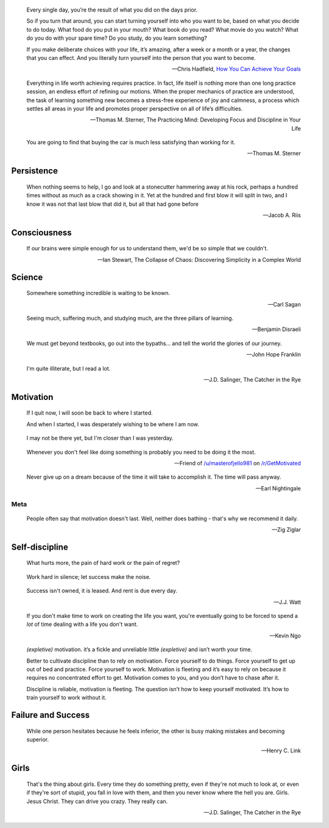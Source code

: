 .. title: Favorite Quotes
.. slug: favorite-quotes
.. date: 2015-04-24 22:19:53 UTC+10:00
.. tags: quotes, motivation, private
.. category: misc
.. link: 
.. description: 
.. type: text

.. pull-quote::

   Every single day, you’re the result of what you did on the days prior.

   So if you turn that around, you can start turning yourself into who you 
   want to be, based on what you decide to do today. What food do you put in 
   your mouth? What book do you read? What movie do you watch? What do you do 
   with your spare time? Do you study, do you learn something?

   If you make deliberate choices with your life, it’s amazing, after a week 
   or a month or a year, the changes that you can effect. And you literally 
   turn yourself into the person that you want to become.

   -- Chris Hadfield, `How You Can Achieve Your Goals <https://www.youtube.com/watch?v=eGrzo4IvXyg>`_


.. pull-quote::

   Everything in life worth achieving requires practice. In fact, life itself 
   is nothing more than one long practice session, an endless effort of 
   refining our motions. When the proper mechanics of practice are understood, 
   the task of learning something new becomes a stress-free experience of joy 
   and calmness, a process which settles all areas in your life and promotes 
   proper perspective on all of life’s difficulties.

   -- Thomas M. Sterner, The Practicing Mind: Developing Focus and Discipline 
   in Your Life

.. pull-quote::

   You are going to find that buying the car is much less satisfying than 
   working for it.

   -- Thomas M. Sterner

Persistence
-----------

.. pull-quote::

   When nothing seems to help, I go and look at a stonecutter hammering away 
   at his rock, perhaps a hundred times without as much as a crack showing in 
   it. Yet at the hundred and first blow it will split in two, and I know it 
   was not that last blow that did it, but all that had gone before

   -- Jacob A. Riis

Consciousness
-------------

.. pull-quote::

   If our brains were simple enough for us to understand them, we'd be so 
   simple that we couldn't.

   -- Ian Stewart, The Collapse of Chaos: Discovering Simplicity in a Complex World

Science
-------

.. pull-quote::

   Somewhere something incredible is waiting to be known.

   -- Carl Sagan


.. pull-quote::

   Seeing much, suffering much, and studying much, are the three pillars of 
   learning.

   -- Benjamin Disraeli

.. pull-quote::

   We must get beyond textbooks, go out into the bypaths... 
   and tell the world the glories of our journey. 

   -- John Hope Franklin

.. pull-quote::
   
   I'm quite illiterate, but I read a lot.

   -- J.D. Salinger, The Catcher in the Rye

Motivation
----------

.. pull-quote::

   If I quit now, I will soon be back to where I started.

   And when I started, I was desperately wishing to be where I am now.

.. pull-quote::

   I may not be there yet, but I'm closer than I was yesterday.

.. pull-quote::

   Whenever you don't feel like doing something is probably you need 
   to be doing it the most.

   -- Friend of `/u/masterofjello981 <http://www.reddit.com/user/masterofjello981>`_
      on `/r/GetMotivated <http://www.reddit.com/r/GetMotivated/comments/27lggi/asked_a_friend_for_practicing_tips_hit_me_with_a/>`_

.. pull-quote::

   Never give up on a dream because of the time it will take to accomplish it. 
   The time will pass anyway.

   -- Earl Nightingale

Meta
****

.. pull-quote::

   People often say that motivation doesn't last. Well, neither does 
   bathing - that's why we recommend it daily.

   -- Zig Ziglar

Self-discipline
---------------

.. pull-quote::

   What hurts more, the pain of hard work or the pain of regret?

.. pull-quote::

   Work hard in silence; let success make the noise.

.. pull-quote::

   Success isn't owned, it is leased. And rent is due every day.

   -- J.J. Watt

.. pull-quote::

   If you don't make time to work on creating the life you want, you're
   eventually going to be forced to spend a *lot* of time dealing with 
   a life you don't want.

   -- Kevin Ngo

.. pull-quote::

   `(expletive)` motivation. it’s a fickle and unreliable little `(expletive)`
   and isn’t worth your time.

   Better to cultivate discipline than to rely on motivation. 
   Force yourself to do things. Force yourself to get up out of 
   bed and practice. Force yourself to work. Motivation is fleeting 
   and it’s easy to rely on because it requires no concentrated 
   effort to get. Motivation comes to you, and you don’t have 
   to chase after it.

   Discipline is reliable, motivation is fleeting. The question 
   isn’t how to keep yourself motivated. It’s how to train 
   yourself to work without it.


Failure and Success
-------------------

.. pull-quote::

   While one person hesitates because he feels inferior, the other 
   is busy making mistakes and becoming superior.

   -- Henry C. Link

Girls
-----

.. pull-quote::

   That's the thing about girls. Every time they do something pretty, even if
   they're not much to look at, or even if they're sort of stupid, you fall in
   love with them, and then you never know where the hell you are. Girls.
   Jesus Christ. They can drive you crazy. They really can.

   -- J.D. Salinger, The Catcher in the Rye